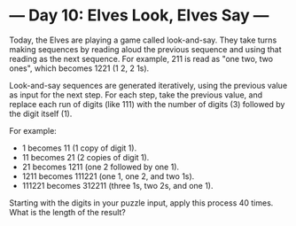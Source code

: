 * --- Day 10: Elves Look, Elves Say ---

   Today, the Elves are playing a game called look-and-say. They take turns
   making sequences by reading aloud the previous sequence and using that
   reading as the next sequence. For example, 211 is read as "one two, two
   ones", which becomes 1221 (1 2, 2 1s).

   Look-and-say sequences are generated iteratively, using the previous value
   as input for the next step. For each step, take the previous value, and
   replace each run of digits (like 111) with the number of digits (3)
   followed by the digit itself (1).

   For example:

     * 1 becomes 11 (1 copy of digit 1).
     * 11 becomes 21 (2 copies of digit 1).
     * 21 becomes 1211 (one 2 followed by one 1).
     * 1211 becomes 111221 (one 1, one 2, and two 1s).
     * 111221 becomes 312211 (three 1s, two 2s, and one 1).

   Starting with the digits in your puzzle input, apply this process 40
   times. What is the length of the result?

